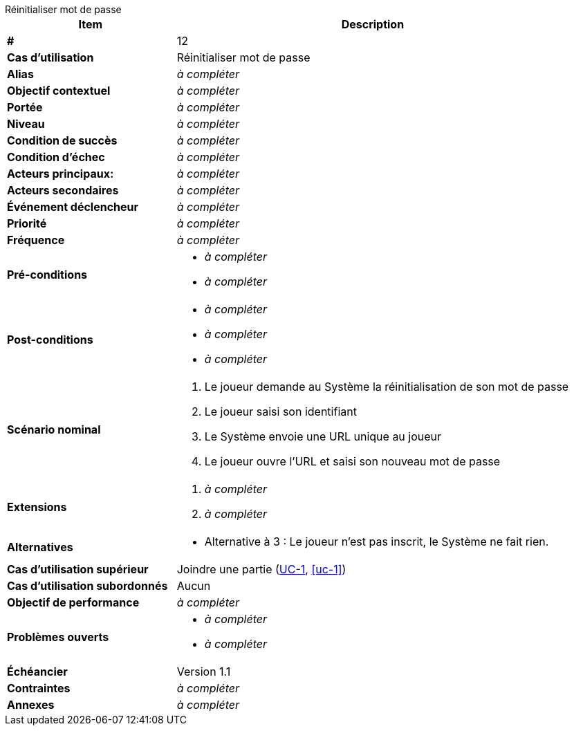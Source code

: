 [sidebar, title="Réinitialiser mot de passe"]
--
[cols="30s,70n",options="header", frame=sides]
|===
| Item | Description

| # 
| 12

| Cas d'utilisation	
| Réinitialiser mot de passe

| Alias
| _à compléter_

| Objectif contextuel
| _à compléter_

| Portée	
| _à compléter_

| Niveau
| _à compléter_

| Condition de succès
| _à compléter_

| Condition d'échec
| _à compléter_

| Acteurs principaux:
| _à compléter_

| Acteurs secondaires
| _à compléter_

| Événement déclencheur
| _à compléter_


| Priorité
| _à compléter_

| Fréquence
| _à compléter_

| Pré-conditions 
a| 
- _à compléter_
- _à compléter_

| Post-conditions
a| 
- _à compléter_
- _à compléter_
- _à compléter_


| Scénario nominal
a|
. Le joueur demande au Système la réinitialisation de son mot de passe
. Le joueur saisi son identifiant
. Le Système envoie une URL unique au joueur
. Le joueur ouvre l'URL et saisi son nouveau mot de passe

| Extensions	
a| 
. _à compléter_
. _à compléter_

| Alternatives	
a| 
* Alternative à 3{nbsp}: Le joueur n'est pas inscrit, le Système ne fait rien.

| Cas d'utilisation supérieur
| Joindre une partie (<<uc-1,UC-1>>, <<uc-1>>)

| Cas d'utilisation subordonnés 
| Aucun
| Objectif de performance
| _à compléter_

| Problèmes ouverts	
a|
- _à compléter_
- _à compléter_

| Échéancier	
| Version 1.1

| Contraintes
| _à compléter_

| Annexes
| _à compléter_

|===
--